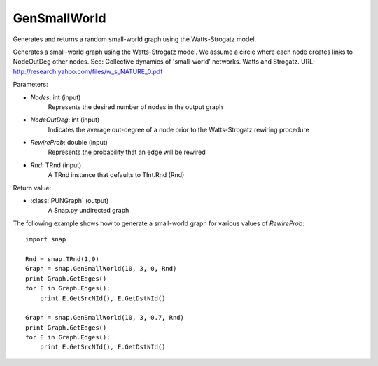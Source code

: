 GenSmallWorld
'''''''''''''

.. function:: PUNGraph GenSmallWorld(Nodes, NodeOutDeg, RewireProb, Rnd=TInt::Rnd)

Generates and returns a random small-world graph using the Watts-Strogatz model.

Generates a small-world graph using the Watts-Strogatz model. We assume a circle where each node creates links to NodeOutDeg other nodes. See: Collective dynamics of 'small-world' networks. Watts and Strogatz. URL: http://research.yahoo.com/files/w_s_NATURE_0.pdf

Parameters:

- *Nodes*: int (input)
    Represents the desired number of nodes in the output graph

- *NodeOutDeg*: int (input)
	Indicates the average out-degree of a node prior to the Watts-Strogatz rewiring procedure

- *RewireProb*: double (input)
	Represents the probability that an edge will be rewired

- *Rnd*: TRnd (input)
	A TRnd instance that defaults to TInt.Rnd (Rnd)

Return value:

- :class:`PUNGraph` (output)
    A Snap.py undirected graph

The following example shows how to generate a small-world graph for various values of *RewireProb*::

    import snap

    Rnd = snap.TRnd(1,0)
    Graph = snap.GenSmallWorld(10, 3, 0, Rnd)
    print Graph.GetEdges()
    for E in Graph.Edges():
        print E.GetSrcNId(), E.GetDstNId()

    Graph = snap.GenSmallWorld(10, 3, 0.7, Rnd)
    print Graph.GetEdges()
    for E in Graph.Edges():
        print E.GetSrcNId(), E.GetDstNId()
	